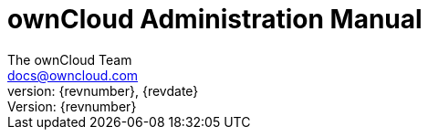 = ownCloud Administration Manual
:toc:
:toclevels: 2
:homepage: https://github.com/owncloud/docs
:icon-set: octicon
:icons: font
:listing-caption: Listing
:source-highlighter: rouge
:version-label: Version:
:module_base_path: modules/admin_manual/pages/
The ownCloud Team <docs@owncloud.com>
{revnumber}, {revdate}
